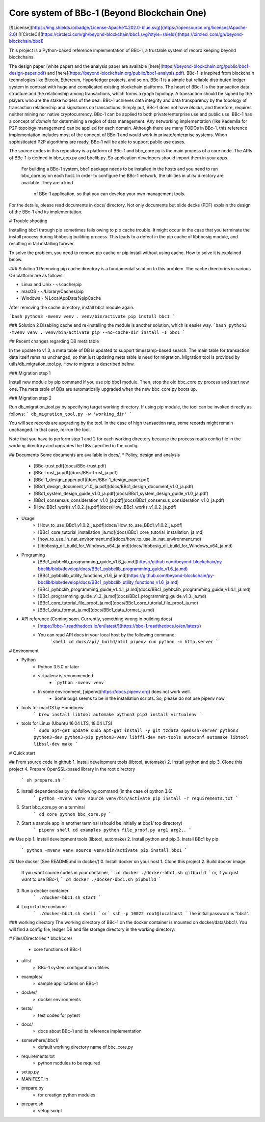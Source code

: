 Core system of BBc-1 (Beyond Blockchain One)
===========================================
[![License](https://img.shields.io/badge/License-Apache%202.0-blue.svg)](https://opensource.org/licenses/Apache-2.0)
[![CircleCI](https://circleci.com/gh/beyond-blockchain/bbc1.svg?style=shield)](https://circleci.com/gh/beyond-blockchain/bbc1)

This project is a Python-based reference implementation of BBc-1, a trustable system of record keeping beyond blockchains.

The design paper (white paper) and the analysis paper are available [here](https://beyond-blockchain.org/public/bbc1-design-paper.pdf) and [here](https://beyond-blockchain.org/public/bbc1-analysis.pdf). BBc-1 is inspired from blockchain technologies like Bitcoin, Ethereum, Hyperledger projects, and so on.
BBc-1 is a simple but reliable distributed ledger system in contrast with huge and complicated existing blockchain platforms.
The heart of BBc-1 is the transaction data structure and the relationship among transactions, which forms a graph topology.
A transaction should be signed by the players who are the stake holders of the deal. BBc-1 achieves data integrity and data transparency by the topology of transaction relationship and signatures on transactions. Simply put, BBc-1 does not have *blocks*, and therefore, requires neither mining nor native cryptocurrency.
BBc-1 can be applied to both private/enterprise use and public use. BBc-1 has a concept of *domain* for determining a region of data management. Any networking implementation (like Kademlia for P2P topology management) can be applied for each domain.
Although there are many TODOs in BBc-1, this reference implementation includes most of the concept of BBc-1 and would work in private/enterprise systems. When sophisticated P2P algorithms are ready, BBc-1 will be able to support public use cases.

The source codes in this repository is a platform of BBc-1 and bbc\_core.py is the main process of a core node.
The APIs of BBc-1 is defined in bbc\_app.py and bbclib.py. So application developers should import them in your apps.
 For building a BBc-1 system, bbc1 package needs to be installed in the hosts and you need to run bbc\_core.py on
 each host. In order to configure the BBc-1 network, the utilities in utils/ directory are available. They are a kind
  of BBc-1 application, so that you can develop your own management tools.


For the details, please read documents in docs/ directory. Not only documents but slide decks (PDF) explain the design of the BBc-1 and its implementation.


# Trouble shooting

Installing bbc1 through pip sometimes fails owing to pip cache trouble. It might occur in the case that you terminate the install process during libbbcsig building process.
This leads to a defect in the pip cache of libbbcsig module, and resulting in fail installing forever.

To solve the problem, you need to remove pip cache or pip install without using cache. How to solve it is explained below.

### Solution 1
Removing pip cache directory is a fundamental solution to this problem. The cache directories in various OS platform are as follows:


* Linux and Unix
  - ~/.cache/pip
* macOS
  - ~/Library/Caches/pip
* Windows
  - %LocalAppData%\pip\Cache

After removing the cache directory, install bbc1 module again.

```bash
python3 -mvenv venv
. venv/bin/activate
pip install bbc1
```

### Solution 2
Disabling cache and re-installing the module is another solution, which is easier way.
```bash
python3 -mvenv venv
. venv/bin/activate
pip --no-cache-dir install -I bbc1 
```


## Recent changes regarding DB meta table

In the update to v1.3, a meta table of DB is updated to support timestamp-based search. The main table for transaction data itself remains unchanged, so that just updating meta table is need for migration. 
Migration tool is provided by utils/db_migration_tool.py. How to migrate is described below.

### Migration step 1

Install new module by pip command if you use pip bbc1 module. Then, stop the old bbc_core.py process and start new one.
The meta table of DBs are automatically upgraded when the new bbc_core.py boots up.

### Migration step 2

Run db_migration_tool.py by specifying target working directory. If using pip module, the tool can be invoked directly as follows: 
```
db_migration_tool.py -w 'working_dir' 
```

You will see records are upgrading by the tool.
In the case of high transaction rate, some records might remain unchanged. In that case, re-run the tool. 

Note that you have to perform step 1 and 2 for each working directory because the process reads config file in the working directory and upgrades the DBs specified in the config.


## Documents
Some documents are available in docs/.
* Policy, design and analysis
  * [BBc-trust.pdf](docs/BBc-trust.pdf)
  * [BBc-trust_ja.pdf](docs/BBc-trust_ja.pdf)
  * [BBc-1_design_paper.pdf](docs/BBc-1_design_paper.pdf)
  * [BBc1_design_document_v1.0_ja.pdf](docs/BBc1_design_document_v1.0_ja.pdf)
  * [BBc1_system_design_guide_v1.0_ja.pdf](docs/BBc1_system_design_guide_v1.0_ja.pdf)
  * [BBc1_consensus_consideration_v1.0_ja.pdf](docs/BBc1_consensus_consideration_v1.0_ja.pdf)
  * [How_BBc1_works_v1.0.2_ja.pdf](docs/How_BBc1_works_v1.0.2_ja.pdf)
* Usage
    * [How_to_use_BBc1_v1.0.2_ja.pdf](docs/How_to_use_BBc1_v1.0.2_ja.pdf)
    * [BBc1_core_tutorial_installation_ja.md](docs/BBc1_core_tutorial_installation_ja.md)
    * [how_to_use_in_nat_environment.md](docs/how_to_use_in_nat_environment.md)
    * [libbbcsig_dll_build_for_Windows_x64_ja.md](docs/libbbcsig_dll_build_for_Windows_x64_ja.md)
* Programing
    * [BBc1_pybbclib_programming_guide_v1.6_ja.md](https://github.com/beyond-blockchain/py-bbclib/blob/develop/docs/BBc1_pybbclib_programming_guide_v1.6_ja.md)
    * [BBc1_pybbclib_utility_functions_v1.6_ja.md](https://github.com/beyond-blockchain/py-bbclib/blob/develop/docs/BBc1_pybbclib_utility_functions_v1.6_ja.md)
    * [BBc1_pybbclib_programming_guide_v1.4.1_ja.md](docs/BBc1_pybbclib_programming_guide_v1.4.1_ja.md)
    * [BBc1_programming_guide_v1.3_ja.md](docs/BBc1_programming_guide_v1.3_ja.md)
    * [BBc1_core_tutorial_file_proof_ja.md](docs/BBc1_core_tutorial_file_proof_ja.md)
    * [BBc1_data_format_ja.md](docs/BBc1_data_format_ja.md)
* API reference (Coming soon. Currently, something wrong in building docs)
    * [https://bbc-1.readthedocs.io/en/latest/](https://bbc-1.readthedocs.io/en/latest/)
    * You can read API docs in your local host by the following command:
        ```shell
        cd docs/api/_build/html
        pipenv run python -m http.server
        ```


# Environment

* Python
    - Python 3.5.0 or later
    - virtualenv is recommended
        - ```python -mvenv venv```
    - In some environment, [pipenv](https://docs.pipenv.org) does not work well.
        - Some bugs seems to be in the installation scripts. So, please do not use pipenv now.

* tools for macOS by Homebrew
    ```
    brew install libtool automake python3
    pip3 install virtualenv
    ```

* tools for Linux (Ubuntu 16.04 LTS, 18.04 LTS)
    ```
    sudo apt-get update
    sudo apt-get install -y git tzdata openssh-server python3 python3-dev python3-pip python3-venv libffi-dev net-tools autoconf automake libtool libssl-dev make
    ```


# Quick start

## From source code in github
1. Install development tools (libtool, automake)
2. Install python and pip
3. Clone this project
4. Prepare OpenSSL-based library in the root directory
    ```
    sh prepare.sh
    ```
5. Install dependencies by the following command (in the case of python 3.6)
    ```
    python -mvenv venv
    source venv/bin/activate
    pip install -r requirements.txt
    ```

6. Start bbc_core.py on a terminal
    ```
    cd core
    python bbc_core.py
    ```
7. Start a sample app in another terminal (should be initially at bbc1/ top directory)
    ```
    pipenv shell
    cd examples
    python file_proof.py arg1 arg2..
    ```


## Use pip
1. Install development tools (libtool, automake)
2. Install python and pip
3. Install BBc1 by pip
    ```
    python -mvenv venv
    source venv/bin/activate
    pip install bbc1
    ```

## Use docker (See README.md in docker/)
0. Install docker on your host
1. Clone this project
2. Build docker image
    If you want source codes in your container,
    ```
    cd docker
    ./docker-bbc1.sh gitbuild
    ```
    or, if you just want to use BBc-1,
    ```
    cd docker
    ./docker-bbc1.sh pipbuild
    ```
3. Run a docker container
    ```
    ./docker-bbc1.sh start
    ```
4. Log in to the container
    ```
    ./docker-bbc1.sh shell
    ```
    or
    ```
    ssh -p 10022 root@localhost
    ```
    The initial password is "bbc1".

### working directory
The working directory of BBc-1 on the docker container is mounted on docker/data/.bbc1/. You will find a config file, ledger DB and file storage directory in the working directory.


# Files/Directories
* bbc1/core/
    - core functions of BBc-1
* utils/
    - BBc-1 system configuration utilities
* examples/
    - sample applications on BBc-1
* docker/
    - docker environments
* tests/
    - test codes for pytest
* docs/
    - docs about BBc-1 and its reference implementation
* somewhere/.bbc1/
    - default working directory name of bbc_core.py
* requirements.txt
    - python modules to be required
* setup.py
* MANIFEST.in
* prepare.py
    - for creatign python modules
* prepare.sh
    - setup script

